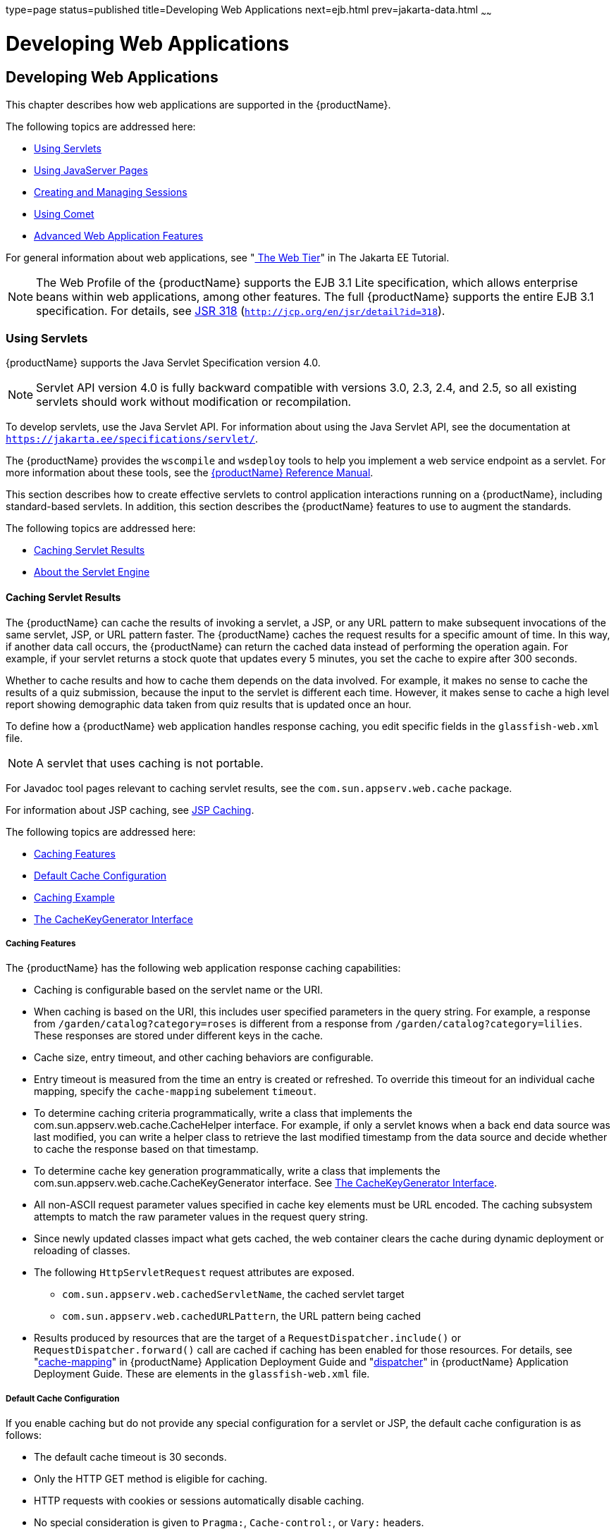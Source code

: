 type=page
status=published
title=Developing Web Applications
next=ejb.html
prev=jakarta-data.html
~~~~~~

= Developing Web Applications

[[developing-web-applications]]
== Developing Web Applications

This chapter describes how web applications are supported in the {productName}.

The following topics are addressed here:

* xref:#using-servlets[Using Servlets]
* xref:#using-javaserver-pages[Using JavaServer Pages]
* xref:#creating-and-managing-sessions[Creating and Managing Sessions]
* xref:#using-comet[Using Comet]
* xref:#advanced-web-application-features[Advanced Web Application Features]

For general information about web applications, see
"https://eclipse-ee4j.github.io/jakartaee-tutorial/#getting-started-with-web-applications[
The Web Tier]" in The Jakarta EE Tutorial.


[NOTE]
====
The Web Profile of the {productName} supports the EJB 3.1 Lite
specification, which allows enterprise beans within web applications,
among other features. The full {productName} supports the entire EJB
3.1 specification. For details, see
http://jcp.org/en/jsr/detail?id=318[JSR 318]
(`http://jcp.org/en/jsr/detail?id=318`).
====


[[using-servlets]]

=== Using Servlets

{productName} supports the Java Servlet Specification version 4.0.


[NOTE]
====
Servlet API version 4.0 is fully backward compatible with versions 3.0,
2.3, 2.4, and 2.5, so all existing servlets should work without
modification or recompilation.
====


To develop servlets, use the Java Servlet API. For information about
using the Java Servlet API, see the documentation at
`https://jakarta.ee/specifications/servlet/`.

The {productName} provides the `wscompile` and `wsdeploy` tools to
help you implement a web service endpoint as a servlet. For more
information about these tools, see the xref:reference-manual.adoc#GSRFM[{productName} Reference Manual].

This section describes how to create effective servlets to control
application interactions running on a {productName}, including
standard-based servlets. In addition, this section describes the
{productName} features to use to augment the standards.

The following topics are addressed here:

* xref:#caching-servlet-results[Caching Servlet Results]
* xref:#about-the-servlet-engine[About the Servlet Engine]

[[caching-servlet-results]]

==== Caching Servlet Results

The {productName} can cache the results of invoking a servlet, a JSP,
or any URL pattern to make subsequent invocations of the same servlet,
JSP, or URL pattern faster. The {productName} caches the request
results for a specific amount of time. In this way, if another data call
occurs, the {productName} can return the cached data instead of
performing the operation again. For example, if your servlet returns a
stock quote that updates every 5 minutes, you set the cache to expire
after 300 seconds.

Whether to cache results and how to cache them depends on the data
involved. For example, it makes no sense to cache the results of a quiz
submission, because the input to the servlet is different each time.
However, it makes sense to cache a high level report showing demographic
data taken from quiz results that is updated once an hour.

To define how a {productName} web application handles response
caching, you edit specific fields in the `glassfish-web.xml` file.


[NOTE]
====
A servlet that uses caching is not portable.
====


For Javadoc tool pages relevant to caching servlet results, see the
`com.sun.appserv.web.cache` package.

For information about JSP caching, see xref:#jsp-caching[JSP Caching].

The following topics are addressed here:

* xref:#caching-features[Caching Features]
* xref:#default-cache-configuration[Default Cache Configuration]
* xref:#caching-example[Caching Example]
* xref:#the-cachekeygenerator-interface[The CacheKeyGenerator Interface]

[[caching-features]]

===== Caching Features

The {productName} has the following web application response caching
capabilities:

* Caching is configurable based on the servlet name or the URI.
* When caching is based on the URI, this includes user specified
parameters in the query string. For example, a response from
`/garden/catalog?category=roses` is different from a response from
`/garden/catalog?category=lilies`. These responses are stored under
different keys in the cache.
* Cache size, entry timeout, and other caching behaviors are
configurable.
* Entry timeout is measured from the time an entry is created or
refreshed. To override this timeout for an individual cache mapping,
specify the `cache-mapping` subelement `timeout`.
* To determine caching criteria programmatically, write a class that
implements the com.sun.appserv.web.cache.CacheHelper interface. For
example, if only a servlet knows when a back end data source was last
modified, you can write a helper class to retrieve the last modified
timestamp from the data source and decide whether to cache the response
based on that timestamp.
* To determine cache key generation programmatically, write a class that
implements the com.sun.appserv.web.cache.CacheKeyGenerator interface.
See xref:#the-cachekeygenerator-interface[The CacheKeyGenerator Interface].
* All non-ASCII request parameter values specified in cache key elements
must be URL encoded. The caching subsystem attempts to match the raw
parameter values in the request query string.
* Since newly updated classes impact what gets cached, the web container
clears the cache during dynamic deployment or reloading of classes.
* The following `HttpServletRequest` request attributes are exposed.

** `com.sun.appserv.web.cachedServletName`, the cached servlet target

** `com.sun.appserv.web.cachedURLPattern`, the URL pattern being cached
* Results produced by resources that are the target of a
`RequestDispatcher.include()` or `RequestDispatcher.forward()` call are
cached if caching has been enabled for those resources. For details, see
"xref:application-deployment-guide.adoc#cache-mapping[cache-mapping]" in {productName} Application Deployment Guide and "xref:../application-deployment-guide.adoc#dispatcher[dispatcher]"
in {productName} Application Deployment Guide.
These are elements in the `glassfish-web.xml` file.

[[default-cache-configuration]]

===== Default Cache Configuration

If you enable caching but do not provide any special configuration for a
servlet or JSP, the default cache configuration is as follows:

* The default cache timeout is 30 seconds.
* Only the HTTP GET method is eligible for caching.
* HTTP requests with cookies or sessions automatically disable caching.
* No special consideration is given to `Pragma:`, `Cache-control:`, or
`Vary:` headers.
* The default key consists of the Servlet Path (minus `pathInfo` and the
query string).
* A "least recently used" list is maintained to evict cache entries if
the maximum cache size is exceeded.
* Key generation concatenates the servlet path with key field values, if
any are specified.
* Results produced by resources that are the target of a
`RequestDispatcher.include()` or `RequestDispatcher.forward()` call are
never cached.

[[caching-example]]

===== Caching Example

Here is an example cache element in the `glassfish-web.xml` file:

[source,xml]
----
<cache max-capacity="8192" timeout="60">
<cache-helper name="myHelper" class-name="MyCacheHelper"/>
<cache-mapping>
    <servlet-name>myservlet</servlet-name>
    <timeout name="timefield">120</timeout>
    <http-method>GET</http-method>
    <http-method>POST</http-method>
</cache-mapping>
<cache-mapping>
    <url-pattern> /catalog/* </url-pattern>
    <!-- cache the best selling category; cache the responses to
       -- this resource only when the given parameters exist. Cache
       -- only when the catalog parameter has 'lilies' or 'roses'
       -- but no other catalog varieties:
      -- /orchard/catalog?best&category='lilies'
      -- /orchard/catalog?best&category='roses'
      -- but not the result of
       -- /orchard/catalog?best&category='wild'
    -->
    <constraint-field name='best' scope='request.parameter'/>
    <constraint-field name='category' scope='request.parameter'>
        <value> roses </value>
        <value> lilies </value>
    </constraint-field>
     <!-- Specify that a particular field is of given range but the
       -- field doesn't need to be present in all the requests -->
    <constraint-field name='SKUnum' scope='request.parameter'>
        <value match-expr='in-range'> 1000 - 2000 </value>
    </constraint-field>
    <!-- cache when the category matches with any value other than
       -- a specific value -->
    <constraint-field name="category" scope="request.parameter>
        <value match-expr="equals" cache-on-match-failure="true">
       bogus
        </value>
    </constraint-field>
</cache-mapping>
<cache-mapping>
    <servlet-name> InfoServlet </servlet-name>
    <cache-helper-ref>myHelper</cache-helper-ref>
</cache-mapping>
</cache>
----

For more information about the `glassfish-web.xml` caching settings, see
"xref:application-deployment-guide.adoc#cache[cache]" in {productName}
Application Deployment Guide.

[[the-cachekeygenerator-interface]]

===== The CacheKeyGenerator Interface

The built-in default CacheHelper implementation allows web applications
to customize the key generation. An application component (in a servlet
or JSP) can set up a custom CacheKeyGenerator implementation as an
attribute in the `ServletContext`.

The name of the context attribute is configurable as the `value` of the
`cacheKeyGeneratorAttrName` property in the `default-helper` element of
the `glassfish-web.xml` deployment descriptor. For more information, see
"xref:application-deployment-guide.adoc#default-helper[default-helper]" in {productName} Application Deployment Guide.

[[about-the-servlet-engine]]

==== About the Servlet Engine

Servlets exist in and are managed by the servlet engine in the {productName}. The servlet engine is an internal object that handles all
servlet meta functions. These functions include instantiation,
initialization, destruction, access from other components, and
configuration management.

The following topics are addressed here:

* xref:#instantiating-and-removing-servlets[Instantiating and Removing Servlets]
* xref:#request-handling[Request Handling]

[[instantiating-and-removing-servlets]]

===== Instantiating and Removing Servlets

After the servlet engine instantiates the servlet, the servlet engine
calls the servlet's `init` method to perform any necessary
initialization. You can override this method to perform an
initialization function for the servlet's life, such as initializing a
counter.

When a servlet is removed from service, the servlet engine calls the
`destroy` method in the servlet so that the servlet can perform any
final tasks and deallocate resources. You can override this method to
write log messages or clean up any lingering connections that won't be
caught in garbage collection.

[[request-handling]]

===== Request Handling

When a request is made, the {productName} hands the incoming data to
the servlet engine. The servlet engine processes the request's input
data, such as form data, cookies, session information, and URL
name-value pairs, into an `HttpServletRequest` request object type.

The servlet engine also creates an `HttpServletResponse` response object
type. The engine then passes both as parameters to the servlet's
`service` method.

In an HTTP servlet, the default `service` method routes requests to
another method based on the HTTP transfer method: `POST`, `GET`,
`DELETE`, `HEAD`, `OPTIONS`, `PUT`, or `TRACE`. For example, HTTP `POST`
requests are sent to the `doPost` method, HTTP `GET` requests are sent
to the `doGet` method, and so on. This enables the servlet to process
request data differently, depending on which transfer method is used.
Since the routing takes place in the service method, you generally do
not override `service` in an HTTP servlet. Instead, override `doGet`,
`doPost`, and so on, depending on the request type you expect.

To perform the tasks to answer a request, override the `service` method
for generic servlets, and the `doGet` or `doPost` methods for HTTP
servlets. Very often, this means accessing EJB components to perform
business transactions, then collating the information in the request
object or in a JDBC `ResultSet` object.

[[using-javaserver-pages]]

=== Using JavaServer Pages

The {productName} supports the following JSP features:

* JavaServer Pages (JSP) Specification
* Precompilation of JSP files, which is especially useful for production
servers
* JSP tag libraries and standard portable tags

For information about creating JSP files, see the JavaServer Pages web
site at `https://jakarta.ee/specifications/pages/`.

This section describes how to use JavaServer Pages (JSP files) as page
templates in a {productName} web application.

The following topics are addressed here:

* xref:#jsp-tag-libraries-and-standard-portable-tags[JSP Tag Libraries and Standard Portable Tags]
* xref:#jsp-caching[JSP Caching]
* xref:#options-for-compiling-jsp-files[Options for Compiling JSP Files]

[[jsp-tag-libraries-and-standard-portable-tags]]

==== JSP Tag Libraries and Standard Portable Tags

{productName} supports tag libraries and standard portable tags. For
more information, see the JavaServer Pages Standard Tag Library (JSTL)
page at `https://jakarta.ee/specifications/tags/`.

Web applications don't need to bundle copies of the `jsf-impl.jar` or
`appserv-jstl.jar` JSP tag libraries (in as-install``/lib``) to use
JavaServer Faces technology or JSTL, respectively. These tag libraries
are automatically available to all web applications.

However, the as-install``/lib/jspcachtags.jar`` tag library for JSP
caching is not automatically available to web applications. See
xref:#jsp-caching[JSP Caching], next.

[[jsp-caching]]

==== JSP Caching

JSP caching lets you cache tag invocation results within the Java
engine. Each can be cached using different cache criteria. For example,
suppose you have invocations to view stock quotes, weather information,
and so on. The stock quote result can be cached for 10 minutes, the
weather report result for 30 minutes, and so on.

The following topics are addressed here:

* xref:#enabling-jsp-caching[Enabling JSP Caching]
* xref:#caching-scope[Caching Scope]
* xref:#the-cache-tag[The `cache` Tag]
* xref:#the-flush-tag[The `flush` Tag]

For more information about response caching as it pertains to servlets,
see xref:#caching-servlet-results[Caching Servlet Results].

[[enabling-jsp-caching]]

===== Enabling JSP Caching

To globally enable JSP caching, set the `jspCachingEnabled` property to
`true`. The default is `false`. For example:

[source]
----
asadmin set server-config.web-container.property.jspCachingEnabled="true"
----

For more information about the `asadmin set` command, see the
xref:reference-manual.adoc#GSRFM[{productName} Reference Manual].

To enable JSP caching for a single web application, follow these steps:

1. Extract the `META-INF/jspcachtags.tld` file from the
as-install``/modules/web-glue.jar`` file.
2. Create a new JAR file (for example, `jspcachtags.jar`) containing
just the `META-INF/jspcachtags.tld` file previously extracted.
3. Bundle this new JAR file in the `WEB-INF/lib` directory of your web
application.


[NOTE]
====
Web applications that use JSP caching without bundling the tag library
are not portable.
====


Refer to {productName} tags in JSP files as follows:

[source,xml]
----
<%@ taglib prefix="prefix" uri="http://glassfish.org/taglibs/cache" %>
----

Subsequently, the cache tags are available as `<`prefix`:cache>` and
`<`prefix`:flush>`. For example, if your prefix is `mypfx`, the cache
tags are available as `<mypfx:cache>` and `<mypfx:flush>`.

[[caching-scope]]

===== Caching Scope

JSP caching is available in three different scopes: `request`,
`session`, and `application`. The default is `application`. To use a
cache in `request` scope, a web application must specify the
`com.sun.appserv.web.taglibs.cache.CacheRequestListener` in its
`web.xml` deployment descriptor, as follows:

[source,xml]
----
<listener>
   <listener-class>
      com.sun.appserv.web.taglibs.cache.CacheRequestListener
   </listener-class>
</listener>
----

Likewise, for a web application to utilize a cache in `session` scope,
it must specify the
`com.sun.appserv.web.taglibs.cache.CacheSessionListener` in its
`web.xml` deployment descriptor, as follows:

[source,xml]
----
<listener>
   <listener-class>
      com.sun.appserv.web.taglibs.cache.CacheSessionListener
   </listener-class>
</listener>
----

To utilize a cache in `application` scope, a web application need not
specify any listener. The
`com.sun.appserv.web.taglibs.cache.CacheContextListener` is already
specified in the `jspcachtags.tld` file.

[[the-cache-tag]]

===== The `cache` Tag

The cache tag caches the body between the beginning and ending tags
according to the attributes specified. The first time the tag is
encountered, the body content is executed and cached. Each subsequent
time it is run, the cached content is checked to see if it needs to be
refreshed and if so, it is executed again, and the cached data is
refreshed. Otherwise, the cached data is served.

[[attributes-of-cache]]

Attributes of `cache`

The following table describes attributes for the `cache` tag.

[[fvygg]]

Table 7-1 The `cache` Attributes

[width="100%",cols="10%,16%,74%",options="header",]
|===
|Attribute |Default |Description
|`key` |ServletPath`_`Suffix |(optional) The name used by the container
to access the cached entry. The cache key is suffixed to the servlet
path to generate a key to access the cached entry. If no key is
specified, a number is generated according to the position of the tag in
the page.

|`timeout` |`60s` |(optional) The time in seconds after which the body
of the tag is executed and the cache is refreshed. By default, this
value is interpreted in seconds. To specify a different unit of time,
add a suffix to the timeout value as follows: `s` for seconds, `m` for
minutes, `h` for hours, `d` for days. For example, `2h` specifies two
hours.

|`nocache` |`false` |(optional) If set to `true`, the body content is
executed and served as if there were no `cache` tag. This offers a way
to programmatically decide whether the cached response is sent or
whether the body has to be executed, though the response is not cached.

|`refresh` |`false` |(optional) If set to `true`, the body content is
executed and the response is cached again. This lets you
programmatically refresh the cache immediately regardless of the
`timeout` setting.

|`scope` |`application` |(optional) The scope of the cache. Can be
`request`, `session`, or `application`. See xref:#caching-scope[Caching Scope].
|===


[[example-of-cache]]

Example of `cache`

The following example represents a cached JSP file:

[source,xml]
----
<%@ taglib prefix="mypfx" uri="http://glassfish.org/taglibs/cache" %>
<%@ taglib prefix="c" uri="http://java.sun.com/jsp/jstl/core" %>
<mypfx:cache                 key="${sessionScope.loginId}"
            nocache="${param.nocache}"
            refresh="${param.refresh}"
            timeout="10m">
<c:choose>
    <c:when test="${param.page == 'frontPage'}">
        <%-- get headlines from database --%>
    </c:when>
    <c:otherwise>
        ...
    </c:otherwise>
</c:choose>
</mypfx:cache>
<mypfx:cache timeout="1h">
<h2> Local News </h2>
    <%-- get the headline news and cache them --%>
</mypfx:cache>
----

[[the-flush-tag]]

===== The `flush` Tag

Forces the cache to be flushed. If a `key` is specified, only the entry
with that key is flushed. If no key is specified, the entire cache is
flushed.

[[attributes-of-flush]]

Attributes of `flush`

The following table describes attributes for the `flush` tag.

[[fvyep]]

Table 7-2 The `flush` Attributes

[width="100%",cols="11%,20%,69%",options="header",]
|===
|Attribute |Default |Description
|`key` |ServletPath`_`Suffix |(optional) The name used by the container
to access the cached entry. The cache key is suffixed to the servlet
path to generate a key to access the cached entry. If no key is
specified, a number is generated according to the position of the tag in
the page.

|`scope` |`application` |(optional) The scope of the cache. Can be
`request`, `session`, or `application`. See xref:#caching-scope[Caching Scope].
|===


[[examples-of-flush]]

Examples of `flush`

To flush the entry with `key="foobar"`:

[source,xml]
----
<mypfx:flush key="foobar"/>
----

To flush the entire cache:

[source,xml]
----
<c:if test="${empty sessionScope.clearCache}">
   <mypfx:flush />
</c:if>
----

[[options-for-compiling-jsp-files]]

==== Options for Compiling JSP Files

{productName} provides the following ways of compiling JSP source
files into servlets:

* JSP files are automatically compiled at runtime.
* The `asadmin deploy` command has a `--precompilejsp` option. For
details, see the xref:reference-manual.adoc#GSRFM[{productName}
Reference Manual].
* The `jspc` command line tool allows you to precompile JSP files at the
command line. For details, see the xref:reference-manual.adoc#GSRFM[{productName} Reference Manual].

[[creating-and-managing-sessions]]

=== Creating and Managing Sessions

This section describes how to create and manage HTTP sessions that
allows users and transaction information to persist between
interactions.

The following topics are addressed here:

* xref:#configuring-sessions[Configuring Sessions]
* xref:#session-managers[Session Managers]

[[configuring-sessions]]

==== Configuring Sessions

The following topics are addressed here:

* xref:#http-sessions-cookies-and-url-rewriting[HTTP Sessions, Cookies, and URL Rewriting]
* xref:#coordinating-session-access[Coordinating Session Access]
* xref:#saving-sessions-during-redeployment[Saving Sessions During Redeployment]
* xref:#logging-session-attributes[Logging Session Attributes]
* xref:#distributed-sessions-and-persistence[Distributed Sessions and Persistence]

[[http-sessions-cookies-and-url-rewriting]]

===== HTTP Sessions, Cookies, and URL Rewriting

To configure whether and how HTTP sessions use cookies and URL
rewriting, edit the `session-properties` and `cookie-properties`
elements in the `glassfish-web.xml` file for an individual web
application. For more about the properties you can configure, see
"xref:application-deployment-guide.adoc#session-properties[session-properties]" in {productName} Application Deployment Guide and
"xref:application-deployment-guide.adoc#cookie-properties[cookie-properties]" in {productName} Application Deployment Guide.

For information about configuring default session properties for the
entire web container, see xref:#GSDVG00410[Using the `default-web.xml` File]
and the xref:ha-administration-guide.adoc#GSHAG[{productName} High
Availability Administration Guide].

[[coordinating-session-access]]

===== Coordinating Session Access

Make sure that multiple threads don't simultaneously modify the same
session object in conflicting ways. If the persistence type is
`replicated` (see xref:#the-replicated-persistence-type[The `replicated` Persistence Type]), the
following message in the log file indicates that this might be
happening:

[source]
----
Primary Key Constraint violation while saving session session_id
----

This is especially likely to occur in web applications that use HTML
frames where multiple servlets are executing simultaneously on behalf of
the same client. A good solution is to ensure that one of the servlets
modifies the session and the others have read-only access.

[[saving-sessions-during-redeployment]]

===== Saving Sessions During Redeployment

Whenever a redeployment is done, the sessions at that transit time
become invalid unless you use the `--keepstate=true` option of the
`asadmin redeploy` command. For example:

[source]
----
asadmin redeploy --keepstate=true --name hello.war
----

For details, see the xref:reference-manual.adoc#GSRFM[{productName}
Reference Manual].

The default for `--keepstate` is false. This option is supported only on
the default server instance, named `server`. It is not supported and
ignored for any other target.

For web applications, this feature is applicable only if in the
`glassfish-web-app.xml` file the `persistence-type` attribute of the
`session-manager` element is `file`.

If any active web session fails to be preserved or restored, none of the
sessions will be available when the redeployment is complete. However,
the redeployment continues and a warning is logged.

The new class loader of the redeployed application is used to
deserialize any sessions previously saved. The usual restrictions about
serialization and deserialization apply. For example, any
application-specific class referenced by a session attribute may evolve
only in a backward-compatible fashion. For more information about class
loaders, see xref:class-loaders.adoc#class-loaders[Class Loaders].

[[logging-session-attributes]]

===== Logging Session Attributes

You can write session attribute values to an access log. The access log
format token ``%session.``name``%`` logs one of the following:

* The value of the session attribute with the name name
* ``NULL-SESSION-ATTRIBUTE-``name if the named attribute does not exist in the session
* `NULL-SESSION` if no session exists

For more information about access logging and format tokens, see online
help for the Access Log tab of the HTTP Service page in the
Administration Console.

[[distributed-sessions-and-persistence]]

===== Distributed Sessions and Persistence

A distributed HTTP session can run in multiple {productName}
instances, provided the following criteria are met:

* Each server instance has the same distributable web application
deployed to it. The `web-app` element of the `web.xml` deployment
descriptor file must have the `distributable` subelement specified.
* The web application uses high-availability session persistence. If a
non-distributable web application is configured to use high-availability
session persistence, a warning is written to the server log, and the
session persistence type reverts to `memory`. See xref:#the-replicated-persistence-type[The
`replicated` Persistence Type].
* All objects bound into a distributed session must be of the types
listed in xref:#fvyem[Table 7-3].
* The web application must be deployed using the `deploy` or `deploydir`
command with the `--availabilityenabled` option set to `true`. See the
xref:reference-manual.adoc#GSRFM[{productName} Reference Manual].


[NOTE]
====
Contrary to the Servlet 5.0 specification, {productName} does not
throw an `IllegalArgumentException` if an object type not supported for
failover is bound into a distributed session.

Keep the distributed session size as small as possible. Session size has
a direct impact on overall system throughput.
====


In the event of an instance or hardware failure, another server instance
can take over a distributed session, with the following limitations:

* If a distributable web application references a Jakarta EE component or
resource, the reference might be lost. See xref:#fvyem[Table 7-3] for a
list of the types of references that `HTTPSession` failover supports.
* References to open files or network connections are lost.

For information about how to work around these limitations, see the
xref:deployment-planning-guide.adoc#GSPLG[{productName} Deployment Planning
Guide].

In the following table, No indicates that failover for the object type
might not work in all cases and that no failover support is provided.
However, failover might work in some cases for that object type. For
example, failover might work because the class implementing that type is
serializable.

For more information about the `InitialContext`, see
xref:jndi.adoc#accessing-the-naming-context[Accessing the Naming Context]. For more information
about transaction recovery, see xref:transaction-service.adoc#using-the-transaction-service[Using
the Transaction Service]. For more information about Administered
Objects, see "xref:administration-guide.adoc#administering-jms-physical-destinations[Administering JMS Physical Destinations]"
in {productName} Administration Guide.

[[fvyem]]

Table 7-3 Object Types Supported for Jakarta EE Web Application Session State Failover

[width="100%",cols="45%,55%",options="header",]
|===
|Java Object Type |Failover Support
|Colocated or distributed stateless session, stateful session, or entity
bean reference |Yes

|JNDI context |Yes, `InitialContext` and `java:comp/env`

|UserTransaction |Yes, but if the instance that fails is never
restarted, any prepared global transactions are lost and might not be
correctly rolled back or committed.

|JDBC DataSource |No

|Java Message Service (JMS) ConnectionFactory, Destination |No

|Jakarta Mail Session |No

|Connection Factory |No

|Administered Object |No

|Web service reference |No

|Serializable Java types |Yes

|Extended persistence context |No
|===


[[session-managers]]

==== Session Managers

A session manager automatically creates new session objects whenever a
new session starts. In some circumstances, clients do not join the
session, for example, if the session manager uses cookies and the client
does not accept cookies.

{productName} offers these session management options, determined by
the `session-manager` element's `persistence-type` attribute in the
`glassfish-web.xml` file:

* xref:#the-memory-persistence-type[The `memory` Persistence Type], the default
* xref:#the-file-persistence-type[The `file` Persistence Type], which uses a file to store
session data
* xref:#the-replicated-persistence-type[The `replicated` Persistence Type], which uses other
servers in the cluster for session persistence


[NOTE]
====
If the session manager configuration contains an error, the error is
written to the server log and the default (`memory`) configuration is
used.
====


For more information, see "xref:application-deployment-guide.adoc#session-manager[session-manager]" in
{productName} Application Deployment Guide.

[[the-memory-persistence-type]]

===== The `memory` Persistence Type

This persistence type is not designed for a production environment that
requires session persistence. It provides no session persistence.
However, you can configure it so that the session state in memory is
written to the file system prior to server shutdown.

To specify the `memory` persistence type for a specific web application,
edit the `glassfish-web.xml` file as in the following example. The
`persistence-type` attribute is optional, but must be set to `memory` if
included. This overrides the web container availability settings for the
web application.

[source,xml]
----
<glassfish-web-app>
...

<session-config>
    <session-manager persistence-type="memory" />
        <manager-properties>
            <property name="sessionFilename" value="sessionstate" />
        </manager-properties>
    </session-manager>
    ...
</session-config>
...
</glassfish-web-app>
----

The only manager property that the `memory` persistence type supports is
`sessionFilename`, which is listed under
"xref:application-deployment-guide.adoc#manager-properties[manager-properties]" in {productName} Application Deployment Guide. The `sessionFilename` property
specifies the name of the file where sessions are serialized and
persisted if the web application or the server is stopped. To disable
this behavior, specify an empty string as the value of
`sessionFilename`. The default value is an empty string.

For more information about the `glassfish-web.xml` file, see the
xref:application-deployment-guide.adoc#GSDPG[{productName} Application Deployment
Guide].

[[the-file-persistence-type]]

===== The `file` Persistence Type

This persistence type provides session persistence to the local file
system, and allows a single server domain to recover the session state
after a failure and restart. The session state is persisted in the
background, and the rate at which this occurs is configurable. The store
also provides passivation and activation of the session state to help
control the amount of memory used. This option is not supported in a
production environment. However, it is useful for a development system
with a single server instance.


[NOTE]
====
Make sure the `delete` option is set in the `server.policy` file, or
expired file-based sessions might not be deleted properly. For more
information about `server.policy`, see xref:securing-apps.adoc#GSDVG00121[The
`server.policy` File].
====


To specify the `file` persistence type for a specific web application,
edit the `glassfish-web.xml` file as in the following example. Note that
`persistence-type` must be set to `file`. This overrides the web
container availability settings for the web application.

[source,xml]
----
<glassfish-web-app>
...
<session-config>
    <session-manager persistence-type="file">
        <store-properties>
            <property name="directory" value="sessiondir" />
        </store-properties>
    </session-manager>
    ...
</session-config>
...
</glassfish-web-app>
----

The `file` persistence type supports all the manager properties listed
under "xref:application-deployment-guide.adoc#manager-properties[manager-properties]" in {productName} Application Deployment Guide except `sessionFilename`,
and supports the `directory` store property listed under
"xref:application-deployment-guide.adoc#store-properties[store-properties]" in {productName} Application Deployment Guide.

For more information about the `glassfish-web.xml` file, see the
xref:application-deployment-guide.adoc#GSDPG[{productName} Application Deployment
Guide].

[[the-replicated-persistence-type]]

===== The `replicated` Persistence Type

The replicated persistence type uses other servers in the cluster for
session persistence. Clustered server instances replicate session state.
Each backup instance stores the replicated data in memory. This allows
sessions to be distributed. For details, see xref:#distributed-sessions-and-persistence[Distributed
Sessions and Persistence]. In addition, you can configure the frequency
and scope of session persistence. The other servers are also used as the
passivation and activation store. Use this option in a production
environment that requires session persistence.

To use the replicated persistence type, you must enable availability.
Select the Availability Service component under the relevant
configuration in the Administration Console. Check the Availability
Service box. To enable availability for the web container, select the
Web Container Availability tab, then check the Availability Service box.
All instances in an {productName} cluster should have the same
availability settings to ensure consistent behavior. For details, see
the xref:ha-administration-guide.adoc#GSHAG[{productName} High Availability
Administration Guide].

To change settings such as persistence frequency and persistence scope
for the entire web container, use the Persistence Frequency and
Persistence Scope drop-down lists on the Web Container Availability tab
in the Administration Console, or use the `asadmin set` command. For
example:

[source]
----
asadmin set
server-config.availability-service.web-container-availability.persistence-frequency=time-based
----

For more information, see the description of the `asadmin set` command
in the xref:reference-manual.adoc#GSRFM[{productName} Reference
Manual].

To specify the `replicated` persistence type for a specific web
application, edit the `glassfish-web.xml` file as in the following
example. Note that `persistence-type` must be set to `replicated`. This
overrides the web container availability settings for the web
application.

[source,xml]
----
<glassfish-web-app>
...
<session-config>
    <session-manager persistence-type="replicated">
        <manager-properties>
            <property name="persistenceFrequency" value="web-method" />
        </manager-properties>
        <store-properties>
            <property name="persistenceScope" value="session" />
        </store-properties>
    </session-manager>
    ...
</session-config>
...
</glassfish-web-app>
----

The `replicated` persistence type supports all the manager properties
listed under "xref:application-deployment-guide.adoc#manager-properties[manager-properties]" in {productName} Application Deployment Guide except
`sessionFilename`, and supports the `persistenceScope` store property
listed under "xref:application-deployment-guide.adoc#store-properties[store-properties]" in {productName} Application Deployment Guide.

For more information about the `glassfish-web.xml` file, see the
xref:application-deployment-guide.adoc#GSDPG[{productName} Application Deployment
Guide].

To specify that web sessions for which high availability is enabled are
first buffered and then replicated using a separate asynchronous thread,
use the `--asyncreplication=true` option of the `asadmin deploy`
command. For example:

[source]
----
asadmin deploy --availabilityenabled=true --asyncreplication=true --name hello.war
----

If `--asyncreplication` is set to true (the default), performance is
improved but availability is reduced. If the instance where states are
buffered but not yet replicated fails, the states are lost. If set to
false, performance is reduced but availability is guaranteed. States are
not buffered but immediately transmitted to other instances in the
cluster.

[[using-comet]]

=== Using Comet

This section explains the Comet programming technique and how to create
and deploy a Comet-enabled application with the {productName}.

The following topics are addressed here:

* xref:#introduction-to-comet[Introduction to Comet]
* xref:#grizzly-comet[Grizzly Comet]
* xref:#bayeux-protocol[Bayeux Protocol]

[[introduction-to-comet]]

==== Introduction to Comet

Comet is a programming technique that allows a web server to send
updates to clients without requiring the clients to explicitly request
them.

This kind of programming technique is called server push, which means
that the server pushes data to the client. The opposite style is client
pull, which means that the client must pull the data from the server,
usually through a user-initiated event, such as a button click.

Web applications that use the Comet technique can deliver updates to
clients in a more timely manner than those that use the client-pull
style while avoiding the latency that results from clients frequently
polling the server.

One of the many use cases for Comet is a chat room application. When the
server receives a message from one of the chat clients, it needs to send
the message to the other clients without requiring them to ask for it.
With Comet, the server can deliver messages to the clients as they are
posted rather than expecting the clients to poll the server for new
messages.

To accomplish this scenario, a Comet application establishes a
long-lived HTTP connection. This connection is suspended on the server
side, waiting for an event to happen before resuming. This kind of
connection remains open, allowing an application that uses the Comet
technique to send updates to clients when they are available rather than
expecting clients to reopen the connection to poll the server for
updates.

[[the-grizzly-implementation-of-comet]]

===== The Grizzly Implementation of Comet

A limitation of the Comet technique is that you must use it with a web
server that supports non-blocking connections to avoid poor performance.
Non-blocking connections are those that do not need to allocate one
thread for each request. If the web server were to use blocking
connections then it might end up holding many thousands of threads,
thereby hindering its scalability.

The {productName} includes the Grizzly HTTP Engine, which enables
asynchronous request processing (ARP) by avoiding blocking connections.
Grizzly's ARP implementation accomplishes this by using the Java NIO
API.

With Java NIO, Grizzly enables greater performance and scalability by
avoiding the limitations experienced by traditional web servers that
must run a thread for each request. Instead, Grizzly's ARP mechanism
makes efficient use of a thread pool system and also keeps the state of
requests so that it can keep requests alive without holding a single
thread for each of them.

Grizzly supports two different implementations of Comet:

* xref:#grizzly-comet[Grizzly Comet] — Based on ARP, this includes a set of APIs
that you use from a web component to enable Comet functionality in your
web application. Grizzly Comet is specific to the {productName}.
* xref:#bayeux-protocol[Bayeux Protocol] — Often referred to as `Cometd`, it
consists of the JSON-based Bayeux message protocol, a set of Dojo or
Ajax libraries, and an event handler. The Bayeux protocol uses a
publish/subscribe model for server/client communication. The Bayeux
protocol is portable, but it is container dependent if you want to
invoke it from an Enterprise Java Beans (EJB ) component. The Grizzly
implementation of `Cometd` consists of a servlet that you reference from
your web application.

[[client-technologies-to-use-with-comet]]

===== Client Technologies to Use With Comet

In addition to creating a web component that uses the Comet APIs, you
need to enable your client to accept asynchronous updates from the web
component. To accomplish this, you can use JavaScript, IFrames, or a
framework, such as http://dojotoolkit.org[Dojo]
(`http://dojotoolkit.org`).

An IFrame is an HTML element that allows you to include other content in
an HTML page. As a result, the client can embed updated content in the
IFrame without having to reload the page.

The example in this tutorial employs a combination of JavaScript and
IFrames to allow the client to accept asynchronous updates. A servlet
included in the example writes out JavaScript code to one of the
IFrames. The JavaScript code contains the updated content and invokes a
function in the page that updates the appropriate elements in the page
with the new content.

The next section explains the two kinds of connections that you can make
to the server. While you can use any of the client technologies listed
in this section with either kind of connection, it is more difficult to
use JavaScript with an HTTP-streaming connection.

[[types-of-comet-connections]]

===== Types of Comet Connections

When working with Comet, as implemented in Grizzly, you have two
different ways to handle client connections to the server:

* HTTP Streaming
* Long Polling

[[http-streaming]]

HTTP Streaming

The HTTP Streaming technique keeps a connection open indefinitely. It
never closes, even after the server pushes data to the client.

In the case of HTTP streaming, the application sends a single request
and receives responses as they come, reusing the same connection
forever. This technique significantly reduces the network latency
because the client and the server don't need to open and close the
connection.

The basic life cycle of an application using HTTP-streaming is:

request > suspend > data available > write response > data available >
write response

The client makes an initial request and then suspends the request,
meaning that it waits for a response. Whenever data is available, the
server writes it to the response.

[[long-polling]]

Long Polling

The long-polling technique is a combination of server-push and
client-pull because the client needs to resume the connection after a
certain amount of time or after the server pushes an update to the
client.

The basic life cycle of an application using long-polling is:

request > suspend > data available > write response > resume

The client makes an initial request and then suspends the request. When
an update is available, the server writes it to the response. The
connection closes, and the client optionally resumes the connection.

[[how-to-choose-the-type-of-connection]]

How to Choose the Type of Connection

If you anticipate that your web application will need to send frequent
updates to the client, you should use the HTTP-streaming connection so
that the client does not have to frequently reestablish a connection. If
you anticipate less frequent updates, you should use the long-polling
connection so that the web server does not need to keep a connection
open when no updates are occurring. One caveat to using the
HTTP-streaming connection is that if you are streaming through a proxy,
the proxy can buffer the response from the server. So, be sure to test
your application if you plan to use HTTP-streaming behind a proxy.

[[grizzly-comet]]

==== Grizzly Comet

For details on using Grizzly Comet including a sample application, refer
to the https://eclipse-ee4j.github.io/grizzly/comet.html[Grizzly Comet documentation].

Grizzly's support for Comet includes a small set of APIs that make it
easy to add Comet functionality to your web applications. The Grizzly
Comet APIs that developers use most often are the following:

* `CometContext`: A Comet context, which is a shareable space to which
applications subscribe to receive updates.
* `CometEngine`: The entry point to any component using Comet.
Components can be servlets, JavaServer Pages ( JSP), JavaServer Faces
components, or pure Java classes.
* `CometEvent`: Contains the state of the `CometContext` object
* `CometHandler`: The interface an application implements to be part of
one or more Comet contexts.

The way a developer would use this API in a web component is to perform
the following tasks:

1. Register the context path of the application with the `CometContext`
object:
+
[source,java]
----
CometEngine cometEngine = CometEngine.getEngine();
CometContext cometContext = cometEngine.register(contextPath)
----
2. Register the CometHandler implementation with the `CometContext`
object:
+
[source,java]
----
cometContext.addCometHandler(handler)
----
3. Notify one or more CometHandler implementations when an event
happens:
+
[source,java]
----
cometContext.notify((Object)(handler))
----

[[bayeux-protocol]]

==== Bayeux Protocol

The Bayeux protocol, often referred to as `Cometd`, greatly simplifies
the use of Comet. No server-side coding is needed for servers such as
{productName} that support the Bayeux protocol. Just enable Comet and
the Bayeux protocol, then write and deploy the client.

The following topics are addressed here:

* xref:#enabling-comet[Enabling Comet]
* xref:#GSDVG00067[To Configure the `web.xml` File]
* xref:#to-write-deploy-and-run-the-client[To Write, Deploy, and Run the Client]

[[enabling-comet]]

===== Enabling Comet

Before running a Comet-enabled application, you need to enable Comet in
the HTTP listener for your application by setting a special attribute in
the associated protocol configuration. The following example shows the
`asadmin set` command that adds this attribute:

[source]
----
asadmin set server-config.network-config.protocols.protocol.http-1.http.comet-support-enabled="true"
----

Substitute the name of the protocol for `http-1`.

[[GSDVG00067]][[to-configure-the-web.xml-file]]

===== To Configure the `web.xml` File

To enable the Bayeux protocol on the {productName}, you must
reference the `CometdServlet` in your web application's `web.xml` file.
In addition, if your web application includes a servlet, set the
`load-on-startup` value for your servlet to `0` (zero) so that it will
not load until the client makes a request to it.

1. Open the `web.xml` file for your web application in a text editor.
2. Add the following XML code to the `web.xml` file:
+
[source,xml]
----
<servlet>
   <servlet-name>Grizzly Cometd Servlet</servlet-name>
   <servlet-class>
      com.sun.grizzly.cometd.servlet.CometdServlet
   </servlet-class>
   <init-param>
      <description>
         expirationDelay is the long delay before a request is
         resumed. -1 means never.
      </description>
      <param-name>expirationDelay</param-name>
      <param-value>-1</param-value>
   </init-param>
   <load-on-startup>1</load-on-startup>
</servlet>
<servlet-mapping>
   <servlet-name>Grizzly Cometd Servlet</servlet-name>
   <url-pattern>/cometd/*</url-pattern>
</servlet-mapping>
----
Note that the `load-on-startup` value for the `CometdServlet` is `1`.
3. If your web application includes a servlet, set the
`load-on-startup` value to `0` for your servlet (not the
`CometdServlet`) as follows:
+
[source,xml]
----
<servlet>
   ...
   <load-on-startup>0</load-on-startup>
</servlet>
----
4. Save the `web.xml` file.

[[to-write-deploy-and-run-the-client]]

===== To Write, Deploy, and Run the Client

1. Add script tags to the HTML page. For example:
+
[source,xml]
----
<script type="text/javascript" src="chat.js"></script>
----
2. In the script, call the needed libraries. For example:
+
[source]
----
dojo.require("dojo.io.cometd");
----
3. In the script, use `publish` and `subscribe` methods to send and
receive messages. For example:
+
[source]
----
cometd.subscribe("/chat/demo", false, room, "_chat");
cometd.publish("/chat/demo", { user: room._username, chat: text});
----
4. Deploy the web application as you would any other web application.
For example:
+
[source]
----
asadmin deploy cometd-example.war
----
5. Run the application as you would any other web application.
+
The context root for the example chat application is ``/cometd`` and the
HTML page is `index.html`. So the URL might look like this:
+
[source]
----
http://localhost:8080/cometd/index.html
----

See Also

For more information about deployment in the {productName}, see the
xref:application-deployment-guide.adoc#GSDPG[{productName} Application Deployment
Guide].

For more information about the Bayeux protocol, see
https://docs.cometd.org/current/reference/#_bayeux[Bayeux Protocol]
(`https://docs.cometd.org/current/reference/#_bayeux`).

For more information about the Dojo toolkit, see
`http://dojotoolkit.org/`.

[[advanced-web-application-features]]

=== Advanced Web Application Features

The following topics are addressed here:

* xref:#internationalization-issues[Internationalization Issues]
* xref:#virtual-server-properties[Virtual Server Properties]
* xref:#class-loader-delegation[Class Loader Delegation]
* xref:#GSDVG00410[Using the `default-web.xml` File]
* xref:#configuring-logging-and-monitoring-in-the-web-container[Configuring Logging and Monitoring in the Web Container]
* xref:#configuring-idempotent-url-requests[Configuring Idempotent URL Requests]
* xref:#header-management[Header Management]
* xref:#configuring-valves-and-catalina-listeners[Configuring Valves and Catalina Listeners]
* xref:#alternate-document-roots[Alternate Document Roots]
* xref:#GSDVG00416[Using a context.xml File]
* xref:#enabling-webdav[Enabling WebDav]
* xref:#using-ssi[Using SSI]
* xref:#using-cgi[Using CGI]

[[internationalization-issues]]

==== Internationalization Issues

The following topics are addressed here:

* xref:#the-servers-default-locale[The Server's Default Locale]
* xref:#servlet-character-encoding[Servlet Character Encoding]

[[the-servers-default-locale]]

===== The Server's Default Locale

To set the default locale of the entire {productName}, which
determines the locale of the Administration Console, the logs, and so
on, use the Administration Console. Select the domain component. Then
type a value in the Locale field. For details, click the Help button in
the Administration Console.

[[servlet-character-encoding]]

===== Servlet Character Encoding

This section explains how the {productName} determines the character
encoding for the servlet request and the servlet response. For encodings
you can use, see
`http://docs.oracle.com/javase/8/docs/technotes/guides/intl/encoding.doc.html`.

[[servlet-request]]

Servlet Request

When processing a servlet request, the server uses the following order
of precedence, first to last, to determine the request character
encoding:

* The `getCharacterEncoding` method
* A hidden field in the form, specified by the `form-hint-field`
attribute of the `parameter-encoding` element in the `glassfish-web.xml`
file
* The `default-charset` attribute of the `parameter-encoding` element in
the `glassfish-web.xml` file
* The default, which is `ISO-8859-1`

For details about the `parameter-encoding` element, see
"xref:application-deployment-guide.adoc#parameter-encoding[parameter-encoding]" in {productName} Application Deployment Guide.

[[servlet-response]]

Servlet Response

When processing a servlet response, the server uses the following order
of precedence, first to last, to determine the response character
encoding:

* The `setCharacterEncoding` or `setContentType` method
* The `setLocale` method
* The default, which is `ISO-8859-1`

[[virtual-server-properties]]

==== Virtual Server Properties

You can set virtual server properties in the following ways:

* You can define virtual server properties using the
`asadmin create-virtual-server` command. For example:
+
[source]
----
asadmin create-virtual-server --hosts localhost --property authRealm=ldap MyVS
----
For details and a complete list of virtual server properties, see
xref:reference-manual.adoc#create-virtual-server[`create-virtual-server`(1)].
* You can define virtual server properties using the `asadmin set`
command. For example:
+
[source]
----
asadmin set server-config.http-service.virtual-server.MyVS.property.authRealm="ldap"
----
For details, see xref:reference-manual.adoc#set[`set`(1)].
* You can define virtual server properties using the Administration
Console. Select the HTTP Service component under the relevant
configuration, select Virtual Servers, and select the desired virtual
server. Select Add Property, enter the property name and value, check
the enable box, and select Save. For details and a complete list of
virtual server properties, click the Help button in the Administration
Console.

Some virtual server properties can be set for a specific web
application. For details, see "xref:application-deployment-guide.adoc#glassfish-web-app[glassfish-web-app]" in
{productName} Application Deployment Guide.

[[class-loader-delegation]]

==== Class Loader Delegation

The Servlet specification recommends that a web application class loader
look in the local class loader before delegating to its parent. To make
the web application class loader follow the delegation model in the
Servlet specification, set `delegate="false"` in the `class-loader`
element of the `glassfish-web.xml` file. It's safe to do this only for a
web module that does not interact with any other modules.

The default value is `delegate="true"`, which causes the web application
class loader to delegate in the same manner as the other class loaders.
Use `delegate="true"` for a web application that accesses EJB components
or that acts as a web service client or endpoint. For details about
`glassfish-web.xml`, see the xref:application-deployment-guide.adoc#GSDPG[{productName} Application Deployment Guide].

For a number of packages, including `java.*` and `javax.*`, symbol
resolution is always delegated to the parent class loader regardless of
the `delegate` setting. This prevents applications from overriding core
Java runtime classes or changing the API versions of specifications that
are part of the Jakarta EE platform.

For general information about class loaders, see
xref:class-loaders.adoc#class-loaders[Class Loaders].

[[GSDVG00410]][[using-the-default-web.xml-file]]

==== Using the `default-web.xml` File

You can use the `default-web.xml` file to define features such as
filters and security constraints that apply to all web applications.

For example, directory listings are disabled by default for added
security. To enable directory listings, in your domain's
`default-web.xml` file, search for the definition of the servlet whose
`servlet-name` is equal to `default`, and set the value of the
`init-param` named `listings` to `true`. Then redeploy your web
application if it has already been deployed, or restart the server.

[source,xml]
----
<init-param>
   <param-name>listings</param-name>
   <param-value>true</param-value>
</init-param>
----

If `listings` is set to `true`, you can also determine how directory
listings are sorted. Set the value of the `init-param` named `sortedBy`
to `NAME`, `SIZE`, or `LAST_MODIFIED`. Then redeploy your web
application if it has already been deployed, or restart the server.

[source,xml]
----
<init-param>
   <param-name>sortedBy</param-name>
   <param-value>LAST_MODIFIED</param-value>
</init-param>
----

The `mime-mapping` elements in `default-web.xml` are global and
inherited by all web applications. You can override these mappings or
define your own using `mime-mapping` elements in your web application's
`web.xml` file. For more information about `mime-mapping` elements, see
the Servlet specification.

You can use the Administration Console to edit the `default-web.xml`
file. For details, click the Help button in the Administration Console.
As an alternative, you can edit the file directly using the following
steps.

[[to-use-the-default-web.xml-file]]

===== To Use the `default-web.xml` File

1. Place the JAR file for the filter, security constraint, or other
feature in the domain-dir``/lib`` directory.
2. Edit the domain-dir``/config/default-web.xml`` file to refer to the
JAR file.
3. Restart the server.

[[configuring-logging-and-monitoring-in-the-web-container]]

==== Configuring Logging and Monitoring in the Web Container

For information about configuring logging and monitoring in the web
container using the Administration Console, click the Help button in the
Administration Console. Select Logger Settings under the relevant
configuration, or select the Stand-Alone Instances component, select the
instance from the table, and select the Monitor tab.

[[configuring-idempotent-url-requests]]

==== Configuring Idempotent URL Requests

An idempotent request is one that does not cause any change or
inconsistency in an application when retried. To enhance the
availability of your applications deployed on an {productName}
cluster, configure the load balancer to retry failed idempotent HTTP
requests on all the {productName} instances in a cluster. This option
can be used for read-only requests, for example, to retry a search
request.

The following topics are addressed here:

* xref:#specifying-an-idempotent-url[Specifying an Idempotent URL]
* xref:#characteristics-of-an-idempotent-url[Characteristics of an Idempotent URL]

[[specifying-an-idempotent-url]]

===== Specifying an Idempotent URL

To configure idempotent URL response, specify the URLs that can be
safely retried in `idempotent-url-pattern` elements in the
`glassfish-web.xml` file. For example:

[source,xml]
----
<idempotent-url-pattern url-pattern="sun_java/*" no-of-retries="10"/>
----

For details, see "xref:application-deployment-guide.adoc#idempotent-url-pattern[idempotent-url-pattern]" in {productName} Application Deployment Guide.

If none of the server instances can successfully serve the request, an
error page is returned.

[[characteristics-of-an-idempotent-url]]

===== Characteristics of an Idempotent URL

Since all requests for a given session are sent to the same application
server instance, and if that {productName} instance is unreachable,
the load balancer returns an error message. Normally, the request is not
retried on another {productName} instance. However, if the URL
pattern matches that specified in the `glassfish-web.xml` file, the
request is implicitly retried on another {productName} instance in
the cluster.

In HTTP, some methods (such as GET) are idempotent, while other methods
(such as POST) are not. In effect, retrying an idempotent URL should not
cause values to change on the server or in the database. The only
difference should be a change in the response received by the user.

Examples of idempotent requests include search engine queries and
database queries. The underlying principle is that the retry does not
cause an update or modification of data.

A search engine, for example, sends HTTP requests with the same URL
pattern to the load balancer. Specifying the URL pattern of the search
request to the load balancer ensures that HTTP requests with the
specified URL pattern are implicitly retried on another {productName}
instance.

For example, if the request URL sent to the {productName} is of the
type ``/search/``something``.html``, then the URL pattern can be specified
as ``/search/*``.

Examples of non-idempotent requests include banking transactions and
online shopping. If you retry such requests, money might be transferred
twice from your account.

[[header-management]]

==== Header Management

In all Editions of the {productName}, the `Enumeration` from
`request.getHeaders()` contains multiple elements (one element per
request header) instead of a single, aggregated value.

The header names used in ``HttpServletResponse.add``XXX``Header()`` and
``HttpServletResponse.set``XXX``Header()`` are returned as they were
created.

[[configuring-valves-and-catalina-listeners]]

==== Configuring Valves and Catalina Listeners

You can configure custom valves and Catalina listeners for web modules
or virtual servers by defining properties. A valve class must implement
the org.apache.catalina.Valve interface from Tomcat or previous
{productName} releases, or the org.glassfish.web.valve.GlassFishValve
interface from the current {productName} release. A listener class
for a virtual server must implement the
org.apache.catalina.ContainerListener or
org.apache.catalina.LifecycleListener interface. A listener class for a
web module must implement the org.apache.catalina.ContainerListener ,
org.apache.catalina.LifecycleListener, or
org.apache.catalina.InstanceListener interface.

In the `glassfish-web.xml` file, valve and listener properties for a web
module look like this:

[source,xml]
----
<glassfish-web-app ...>
   ...
   <property name="valve_1" value="org.glassfish.extension.Valve"/>
   <property name="listener_1" value="org.glassfish.extension.MyLifecycleListener"/>
</glassfish-web-app>
----

You can define these same properties for a virtual server. For more
information, see xref:#virtual-server-properties[Virtual Server Properties].

[[alternate-document-roots]]

==== Alternate Document Roots

An alternate document root (docroot) allows a web application to serve
requests for certain resources from outside its own docroot, based on
whether those requests match one (or more) of the URI patterns of the
web application's alternate docroots.

To specify an alternate docroot for a web application or a virtual
server, use the `alternatedocroot_n` property, where n is a positive
integer that allows specification of more than one. This property can be
a subelement of a `glassfish-web-app` element in the `glassfish-web.xml`
file or a virtual server property. For more information about these
elements, see "xref:application-deployment-guide.adoc#glassfish-web-app[glassfish-web-app]" in {productName} Application Deployment Guide.

A virtual server's alternate docroots are considered only if a request
does not map to any of the web modules deployed on that virtual server.
A web module's alternate docroots are considered only once a request has
been mapped to that web module.

If a request matches an alternate docroot's URI pattern, it is mapped to
the alternate docroot by appending the request URI (minus the web
application's context root) to the alternate docroot's physical location
(directory). If a request matches multiple URI patterns, the alternate
docroot is determined according to the following precedence order:

* Exact match
* Longest path match
* Extension match

For example, the following properties specify three `glassfish-web.xml`
docroots. The URI pattern of the first alternate docroot uses an exact
match, whereas the URI patterns of the second and third alternate
docroots use extension and longest path prefix matches, respectively.

[source,xml]
----
<property name="alternatedocroot_1" value="from=/my.jpg dir=/srv/images/jpg"/>
<property name="alternatedocroot_2" value="from=*.jpg dir=/srv/images/jpg"/>
<property name="alternatedocroot_3" value="from=/jpg/* dir=/src/images"/>
----

The `value` of each alternate docroot has two components: The first
component, `from`, specifies the alternate docroot's URI pattern, and
the second component, `dir`, specifies the alternate docroot's physical
location (directory).

Suppose the above examples belong to a web application deployed at
`http://company22.com/myapp`. The first alternate docroot maps any
requests with this URL:

[source]
----
http://company22.com/myapp/my.jpg
----

To this resource:

[source]
----
/svr/images/jpg/my.jpg
----

The second alternate docroot maps any requests with a `*.jpg` suffix,
such as:

[source]
----
http://company22.com/myapp/*.jpg
----

To this physical location:

[source]
----
/svr/images/jpg
----

The third alternate docroot maps any requests whose URI starts with
`/myapp/jpg/`, such as:

[source]
----
http://company22.com/myapp/jpg/*
----

To the same directory as the second alternate docroot.

For example, the second alternate docroot maps this request:

[source]
----
http://company22.com/myapp/abc/def/my.jpg
----

To:

[source]
----
/srv/images/jpg/abc/def/my.jpg
----

The third alternate docroot maps:

[source]
----
http://company22.com/myapp/jpg/abc/resource
----

To:

[source]
----
/srv/images/jpg/abc/resource
----

If a request does not match any of the target web application's
alternate docroots, or if the target web application does not specify
any alternate docroots, the request is served from the web application's
standard docroot, as usual.

[[GSDVG00416]][[using-a-context.xml-file]]

==== Using a context.xml File

You can define a `context.xml` file for all web applications, for web
applications assigned to a specific virtual server, or for a specific
web application.

To define a global `context.xml` file, place the file in the
domain-dir``/config`` directory and name it `context.xml`.

Use the `contextXmlDefault` property to specify the name and the
location, relative to domain-dir, of the `context.xml` file for a
specific virtual server. Specify this property in one of the following
ways:

* In the Administration Console, open the HTTP Service component under
the relevant configuration. Open the Virtual Servers component and
scroll down to the bottom of the page. Enter `contextXmlDefault` as the
property name and the path and file name relative to domain-dir as the
property value.
* Use the `asadmin create-virtual-server` command. For example:
+
[source]
----
asadmin create-virtual-server --property contextXmlDefault=config/vs1ctx.xml vs1
----
* Use the `asadmin set` command for an existing virtual server. For
example:
+
[source]
----
asadmin set server-config.http-service.virtual-server.vs1.property.contextXmlDefault=config/myctx.xml
----

To define a `context.xml` file for a specific web application, place the
file in the `META-INF` directory and name it `context.xml`.

For more information about virtual server properties, see
xref:#virtual-server-properties[Virtual Server Properties]. For more information about the
`context.xml` file, see
http://tomcat.apache.org/tomcat-5.5-doc/config/context.html[The Context
Container]
(`http://tomcat.apache.org/tomcat-5.5-doc/config/context.html`). Context
parameters, environment entries, and resource definitions in
`context.xml` are supported in the {productName}.

[[enabling-webdav]]

==== Enabling WebDav

To enable WebDav in the {productName}, you edit the `web.xml` and
`glassfish-web.xml` files as follows.

First, enable the WebDav servlet in your `web.xml` file:

[source,xml]
----
<servlet>
   <servlet-name>webdav</servlet-name>
   <servlet-class>org.apache.catalina.servlets.WebdavServlet</servlet-class>
   <init-param>
      <param-name>debug</param-name>
      <param-value>0</param-value>
   </init-param>
   <init-param>
      <param-name>listings</param-name>
      <param-value>true</param-value>
   </init-param>
   <init-param>
      <param-name>readonly</param-name>
      <param-value>false</param-value>
   </init-param>
</servlet>
----

Then define the servlet mapping associated with your WebDav servlet in
your `web.xml` file:

[source,xml]
----
<servlet-mapping>
   <servlet-name>webdav</servlet-name>
   <url-pattern>/webdav/*</url-pattern>
</servlet-mapping>
----

To protect the WebDav servlet so other users can't modify it, add a
security constraint in your `web.xml` file:

[source,xml]
----
<security-constraint>
   <web-resource-collection>
      <web-resource-name>Login Resources</web-resource-name>
      <url-pattern>/webdav/*</url-pattern>
   </web-resource-collection>
   <auth-constraint>
      <role-name>Admin</role-name>
   </auth-constraint>
   <user-data-constraint>
      <transport-guarantee>NONE</transport-guarantee>
   </user-data-constraint>
   <login-config>
      <auth-method>BASIC</auth-method>
      <realm-name>default</realm-name>
   </login-config>
   <security-role>
      <role-name>Admin</role-name>
   </security-role>
</security-constraint>
----

Then define a security role mapping in your `glassfish-web.xml` file:

[source,xml]
----
<security-role-mapping>
   <role-name>Admin</role-name>
   <group-name>Admin</group-name>
</security-role-mapping>
----

If you are using the `file` realm, create a user and password. For
example:

[source]
----
asadmin create-file-user --groups Admin --authrealmname default admin
----

Enable the security manager as described in
xref:securing-apps.adoc#enabling-and-disabling-the-security-manager[Enabling and Disabling the Security
Manager].

You can now use any WebDav client by connecting to the WebDav servlet
URL, which has this format:

[source]
----
http://host:port/context-root/webdav/file
----

For example:

[source]
----
http://localhost:80/glassfish-webdav/webdav/index.html
----

You can add the WebDav servlet to your `default-web.xml` file to enable
it for all applications, but you can't set up a security role mapping to
protect it.

[[using-ssi]]

==== Using SSI

To enable SSI (server-side includes) processing for a specific web
module, add the `SSIServlet` to your `web.xml` file as follows:

[source,xml]
----
<web-app>
   <servlet>
      <servlet-name>ssi</servlet-name>
      <servlet-class>org.apache.catalina.ssi.SSIServlet</servlet-class>
   </servlet>
   ...
   <servlet-mapping>
      <servlet-name>ssi</servlet-name>
      <url-pattern>*.shtml</url-pattern>
   </servlet-mapping>
   ...
   <mime-mapping>
      <extension>shtml</extension>
      <mime-type>text/html</mime-type>
   </mime-mapping>
</web-app>
----

To enable SSI processing for all web modules, un-comment the
corresponding sections in the `default-web.xml` file.

If the `mime-mapping` is not specified in `web.xml`, {productName}
attempts to determine the MIME type from `default-web.xml` or the
operating system default.

You can configure the following `init-param` values for the
`SSIServlet`.

[[gheoy]]

Table 7-4 `SSIServlet` `init-param` Values

[width="100%",cols="28%,11%,20%,41%",options="header",]
|===
|init-param |Type |Default |Description
|buffered |`boolean` |`false` |Specifies whether the output should be
buffered.

|debug |`int` |`0` (for no debugging) |Specifies the debugging level.

|expires |`Long` |`Expires` header in HTTP response not set |Specifies
the expiration time in seconds.

|inputEncoding |`String` |operating system encoding |Specifies encoding
for the SSI input if there is no URL content encoding specified.

|isVirtualWebappRelative |`boolean` |`false` (relative to the given SSI
file) |Specifies whether the virtual path of the `#include` directive is
relative to the `content-root`.

|outputEncoding |`String` |UTF-8 |Specifies encoding for the SSI output.
|===


For more information about SSI, see
`http://httpd.apache.org/docs/2.2/mod/mod_include.html`.

[[using-cgi]]

==== Using CGI

To enable CGI (common gateway interface) processing for a specific web
module, add the `CGIServlet` to your `web.xml` file as follows:

[source,xml]
----
<web-app>
   <servlet>
      <servlet-name>cgi</servlet-name>
      <servlet-class>org.apache.catalina.servlets.CGIServlet</servlet-class>
   </servlet>
   ...
   <servlet-mapping>
      <servlet-name>cgi</servlet-name>
      <url-pattern>/cgi-bin/*</url-pattern>
   </servlet-mapping>
</web-app>
----

To enable CGI processing for all web modules, un-comment the
corresponding sections in the `default-web.xml` file.

Package the CGI program under the `cgiPathPrefix`. The default
`cgiPathPrefix` is `WEB-INF/cgi`. For security, it is highly recommended
that the contents and binaries of CGI programs be prohibited from direct
viewing or download. For information about hiding directory listings,
see xref:#GSDVG00410[Using the `default-web.xml` File].

Invoke the CGI program using a URL of the following format:

[source]
----
http://host:8080/context-root/cgi-bin/cgi-name
----

For example:

[source]
----
http://localhost:8080/mycontext/cgi-bin/hello
----

You can configure the following `init-param` values for the
`CGIServlet`.

[[ghern]]


Table 7-5 `CGIServlet` `init-param` Values

[width="100%",cols="25%,11%,27%,37%",options="header",]
|===
|init-param |Type |Default |Description
|cgiPathPrefix |`String` |`WEB-INF/cgi` |Specifies the subdirectory
containing the CGI programs.

|debug |`int` |`0` (for no debugging) |Specifies the debugging level.

|executable |`String` |`perl` |Specifies the executable for running the
CGI script.

|parameterEncoding |`String` |`System.getProperty``("file.encoding",`
`"UTF-8")` |Specifies the parameter's encoding.

|passShellEnvironment |`boolean` |`false` |Specifies whether to pass
shell environment properties to the CGI program.
|===


To work with a native executable, do the following:

1. Set the value of the `init-param` named executable to an empty
`String` in the `web.xml` file.
2. Make sure the executable has its executable bits set correctly.
3. Use directory deployment to deploy the web module. Do not deploy it
as a WAR file, because the executable bit information is lost during the
process of `jar` and `unjar`. For more information about directory
deployment, see the xref:application-deployment-guide.adoc#GSDPG[{productName}
Application Deployment Guide].


